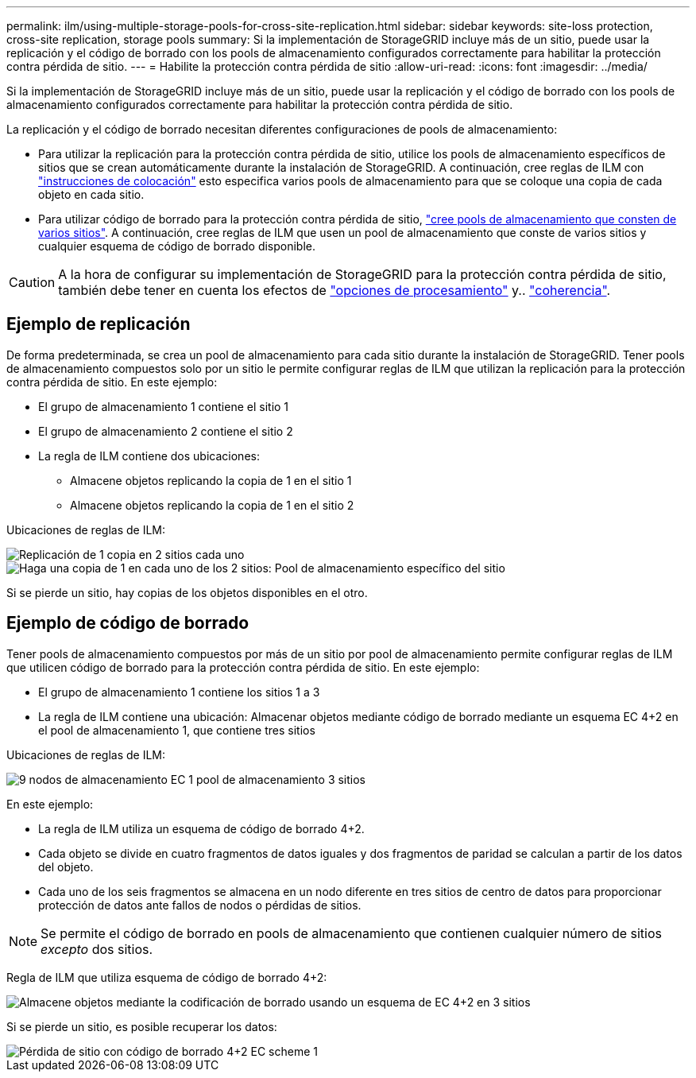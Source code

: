 ---
permalink: ilm/using-multiple-storage-pools-for-cross-site-replication.html 
sidebar: sidebar 
keywords: site-loss protection, cross-site replication, storage pools 
summary: Si la implementación de StorageGRID incluye más de un sitio, puede usar la replicación y el código de borrado con los pools de almacenamiento configurados correctamente para habilitar la protección contra pérdida de sitio. 
---
= Habilite la protección contra pérdida de sitio
:allow-uri-read: 
:icons: font
:imagesdir: ../media/


[role="lead"]
Si la implementación de StorageGRID incluye más de un sitio, puede usar la replicación y el código de borrado con los pools de almacenamiento configurados correctamente para habilitar la protección contra pérdida de sitio.

La replicación y el código de borrado necesitan diferentes configuraciones de pools de almacenamiento:

* Para utilizar la replicación para la protección contra pérdida de sitio, utilice los pools de almacenamiento específicos de sitios que se crean automáticamente durante la instalación de StorageGRID. A continuación, cree reglas de ILM con link:create-ilm-rule-define-placements.html["instrucciones de colocación"] esto especifica varios pools de almacenamiento para que se coloque una copia de cada objeto en cada sitio.
* Para utilizar código de borrado para la protección contra pérdida de sitio, link:guidelines-for-creating-storage-pools.html#guidelines-for-storage-pools-used-for-erasure-coded-copies["cree pools de almacenamiento que consten de varios sitios"]. A continuación, cree reglas de ILM que usen un pool de almacenamiento que conste de varios sitios y cualquier esquema de código de borrado disponible.



CAUTION: A la hora de configurar su implementación de StorageGRID para la protección contra pérdida de sitio, también debe tener en cuenta los efectos de link:data-protection-options-for-ingest.html["opciones de procesamiento"] y.. link:../s3/consistency-controls.html["coherencia"].



== Ejemplo de replicación

De forma predeterminada, se crea un pool de almacenamiento para cada sitio durante la instalación de StorageGRID. Tener pools de almacenamiento compuestos solo por un sitio le permite configurar reglas de ILM que utilizan la replicación para la protección contra pérdida de sitio. En este ejemplo:

* El grupo de almacenamiento 1 contiene el sitio 1
* El grupo de almacenamiento 2 contiene el sitio 2
* La regla de ILM contiene dos ubicaciones:
+
** Almacene objetos replicando la copia de 1 en el sitio 1
** Almacene objetos replicando la copia de 1 en el sitio 2




Ubicaciones de reglas de ILM:

image::../media/ilm_replication_at_2_sites.png[Replicación de 1 copia en 2 sitios cada uno]

image::../media/ilm_replication_make_2_copies_2_pools_2_sites.png[Haga una copia de 1 en cada uno de los 2 sitios: Pool de almacenamiento específico del sitio]

Si se pierde un sitio, hay copias de los objetos disponibles en el otro.



== Ejemplo de código de borrado

Tener pools de almacenamiento compuestos por más de un sitio por pool de almacenamiento permite configurar reglas de ILM que utilicen código de borrado para la protección contra pérdida de sitio. En este ejemplo:

* El grupo de almacenamiento 1 contiene los sitios 1 a 3
* La regla de ILM contiene una ubicación: Almacenar objetos mediante código de borrado mediante un esquema EC 4+2 en el pool de almacenamiento 1, que contiene tres sitios


Ubicaciones de reglas de ILM:

image::../media/ilm_erasure_coding_site_loss_protection_4+2.png[9 nodos de almacenamiento EC 1 pool de almacenamiento 3 sitios]

En este ejemplo:

* La regla de ILM utiliza un esquema de código de borrado 4+2.
* Cada objeto se divide en cuatro fragmentos de datos iguales y dos fragmentos de paridad se calculan a partir de los datos del objeto.
* Cada uno de los seis fragmentos se almacena en un nodo diferente en tres sitios de centro de datos para proporcionar protección de datos ante fallos de nodos o pérdidas de sitios.



NOTE: Se permite el código de borrado en pools de almacenamiento que contienen cualquier número de sitios _excepto_ dos sitios.

Regla de ILM que utiliza esquema de código de borrado 4+2:

image::../media/ec_three_sites_4_plus_2_site_loss_example_template.png[Almacene objetos mediante la codificación de borrado usando un esquema de EC 4+2 en 3 sitios]

Si se pierde un sitio, es posible recuperar los datos:

image::../media/ec_three_sites_4_plus_2_site_loss_example.png[Pérdida de sitio con código de borrado 4+2 EC scheme 1]
